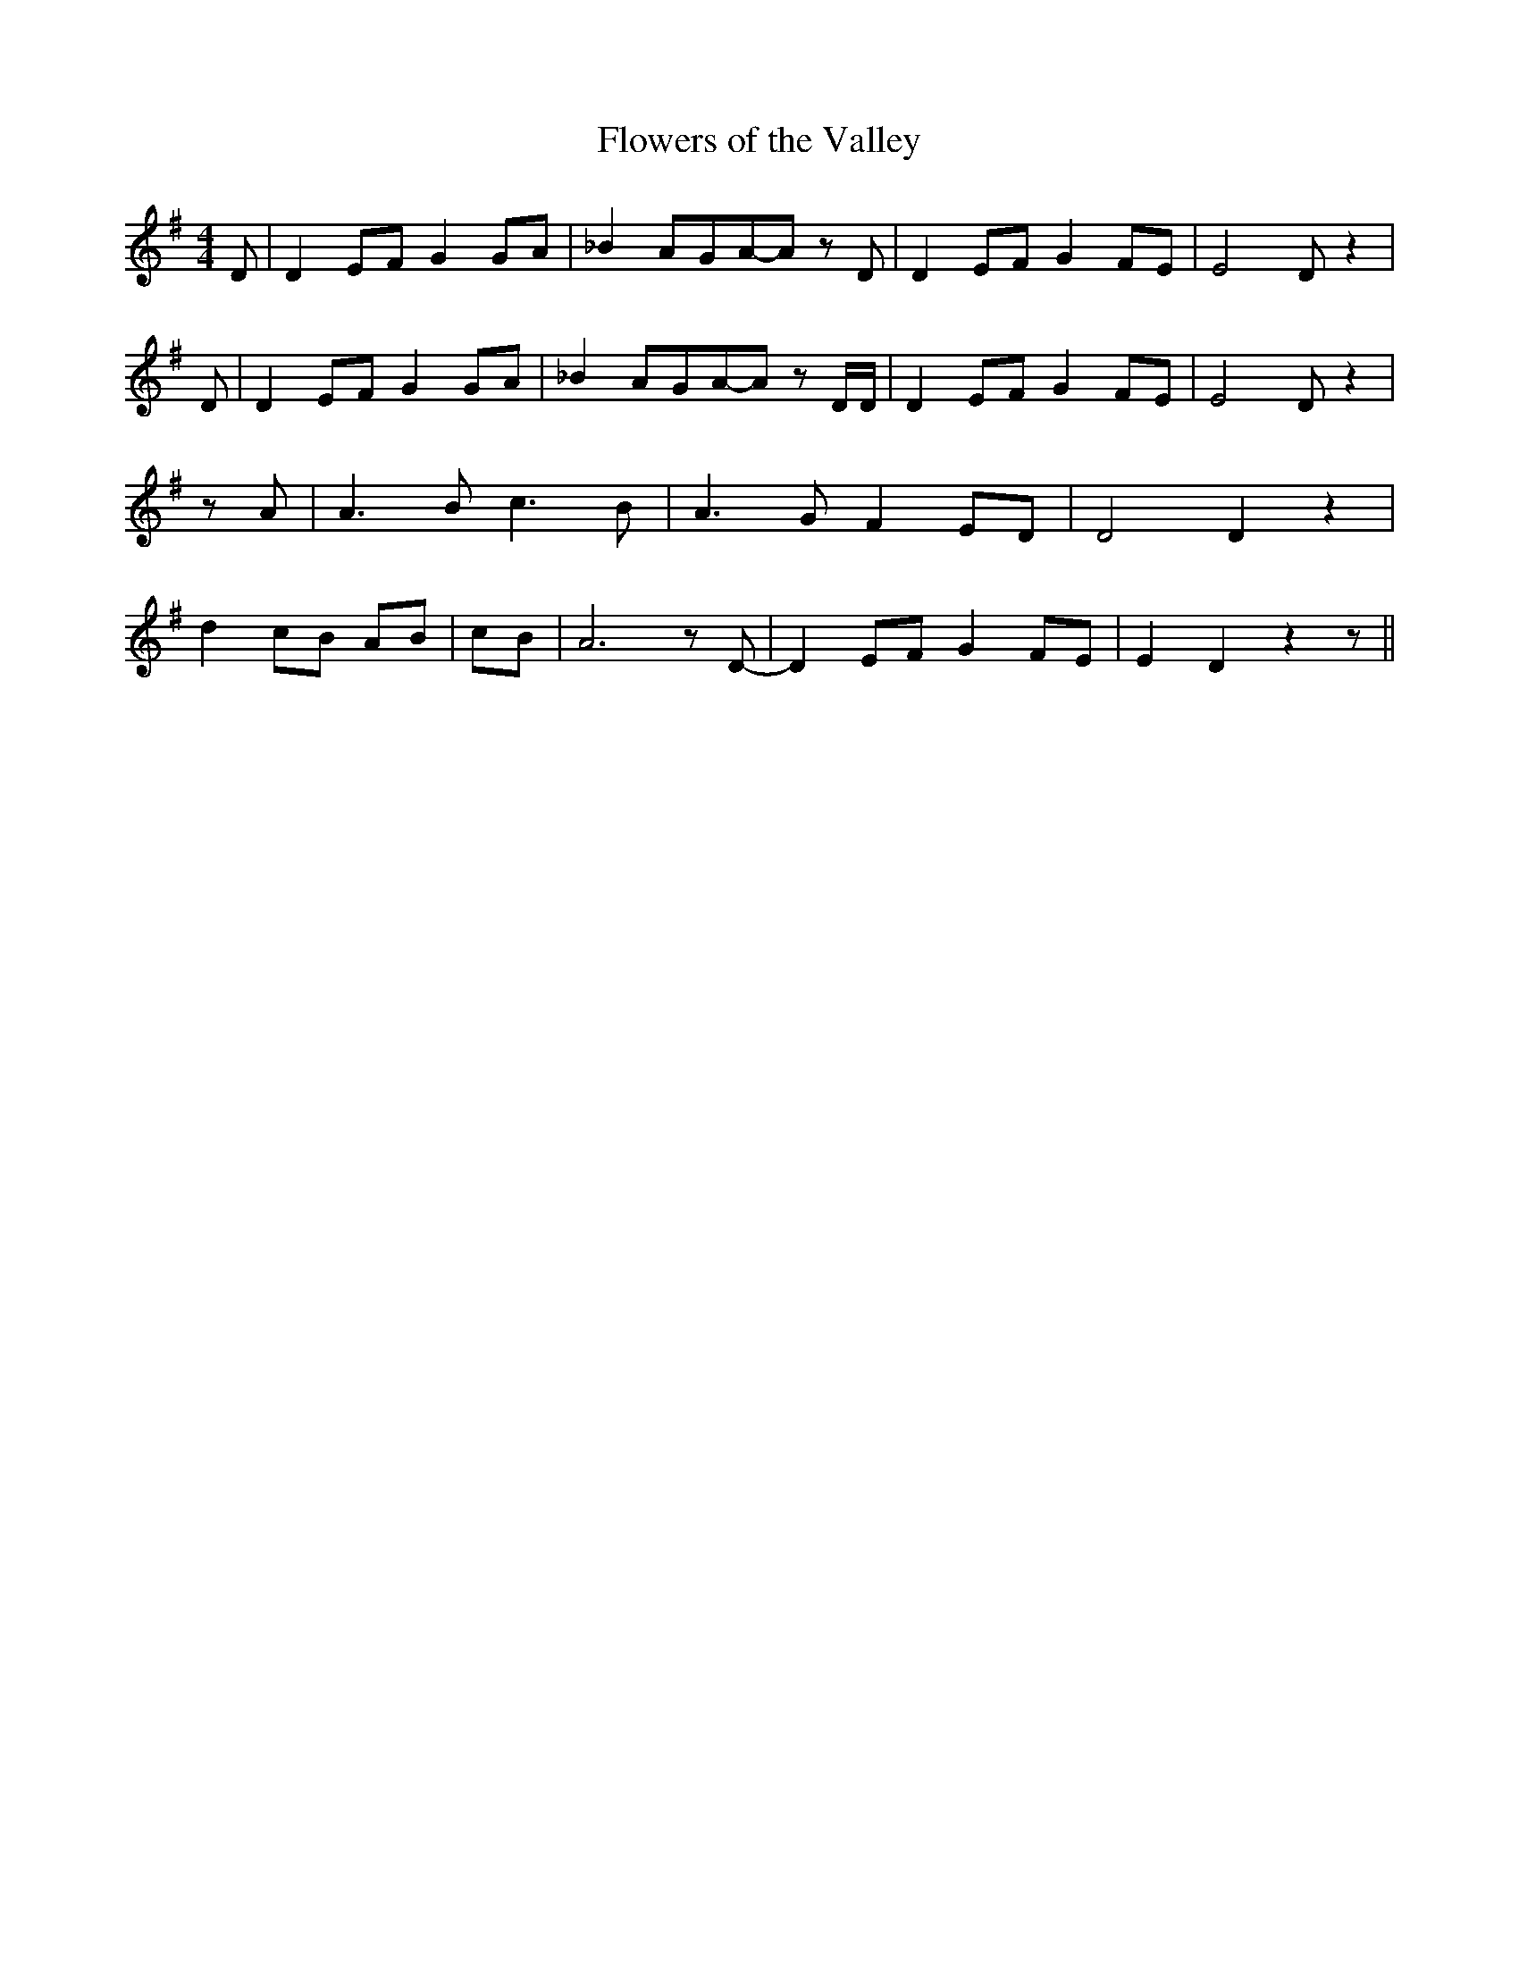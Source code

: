 % Generated more or less automatically by swtoabc by Erich Rickheit KSC
X:1
T:Flowers of the Valley
M:4/4
L:1/8
K:G
 D| D2E-F G2G-A| _B2A-GA-A z D| D2 EF G2 FE| E4 D z2| D| D2 EF G2G-A|\
 _B2A-GA-A z D/2D/2| D2E-F G2 FE| E4 D z2| z A| A3 B c3 B| A3 G F2 ED|\
 D4 D2 z2| d2 cB AB| cB| A6 z D-| D2 EF G2 FE| E2 D2 z2 z||

